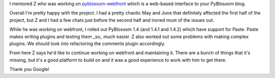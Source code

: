 .. title: Google Summer of Code 2007: PyBlosxom ...  finale
.. slug: gsoc_2007_ended
.. date: 2007-08-23 20:32:58
.. tags: pyblosxom, dev, python

I mentored Z who was working on 
`pyblosxom-webfront <http://code.google.com/p/pyblosxom-webfront/>`_
which is a web-based interface to your PyBlosxom blog.

Overall I'm pretty happy with the project.  I had a pretty chaotic May and June
that definitely affected the first half of the project, but Z and I had
a few chats just before the second half and ironed most of the issues out.

While he was working on webfront, I rolled out PyBlosxom 1.4 (and 1.4.1 and
1.4.2) which have support for Paste.  Paste makes writing plugins and
testing them _so_ much easier.  Z also worked out some problems with
making complex plugins.  We should look into refactoring the comments 
plugin accordingly.

From here Z says he'd like to continue working on webfront and maintaining
it.  There are a bunch of things that it's missing, but it's a good platform
to build on and it was a good experience to work with him to get there.

Thank you Google!

